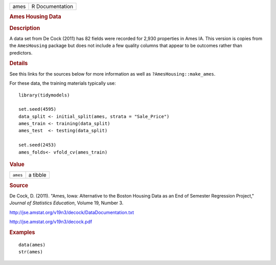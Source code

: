 .. container::

   .. container::

      ==== ===============
      ames R Documentation
      ==== ===============

      .. rubric:: Ames Housing Data
         :name: ames-housing-data

      .. rubric:: Description
         :name: description

      A data set from De Cock (2011) has 82 fields were recorded for
      2,930 properties in Ames IA. This version is copies from the
      ``AmesHousing`` package but does not include a few quality columns
      that appear to be outcomes rather than predictors.

      .. rubric:: Details
         :name: details

      See this links for the sources below for more information as well
      as ``?AmesHousing::make_ames``.

      For these data, the training materials typically use:

      .. container:: sourceCode r

         ::

            library(tidymodels)

            set.seed(4595)
            data_split <- initial_split(ames, strata = "Sale_Price")
            ames_train <- training(data_split)
            ames_test  <- testing(data_split)

            set.seed(2453)
            ames_folds<- vfold_cv(ames_train)

      .. rubric:: Value
         :name: value

      ======== ========
      ``ames`` a tibble
      ======== ========

      .. rubric:: Source
         :name: source

      De Cock, D. (2011). "Ames, Iowa: Alternative to the Boston Housing
      Data as an End of Semester Regression Project," *Journal of
      Statistics Education*, Volume 19, Number 3.

      http://jse.amstat.org/v19n3/decock/DataDocumentation.txt

      http://jse.amstat.org/v19n3/decock.pdf

      .. rubric:: Examples
         :name: examples

      ::

         data(ames)
         str(ames)
